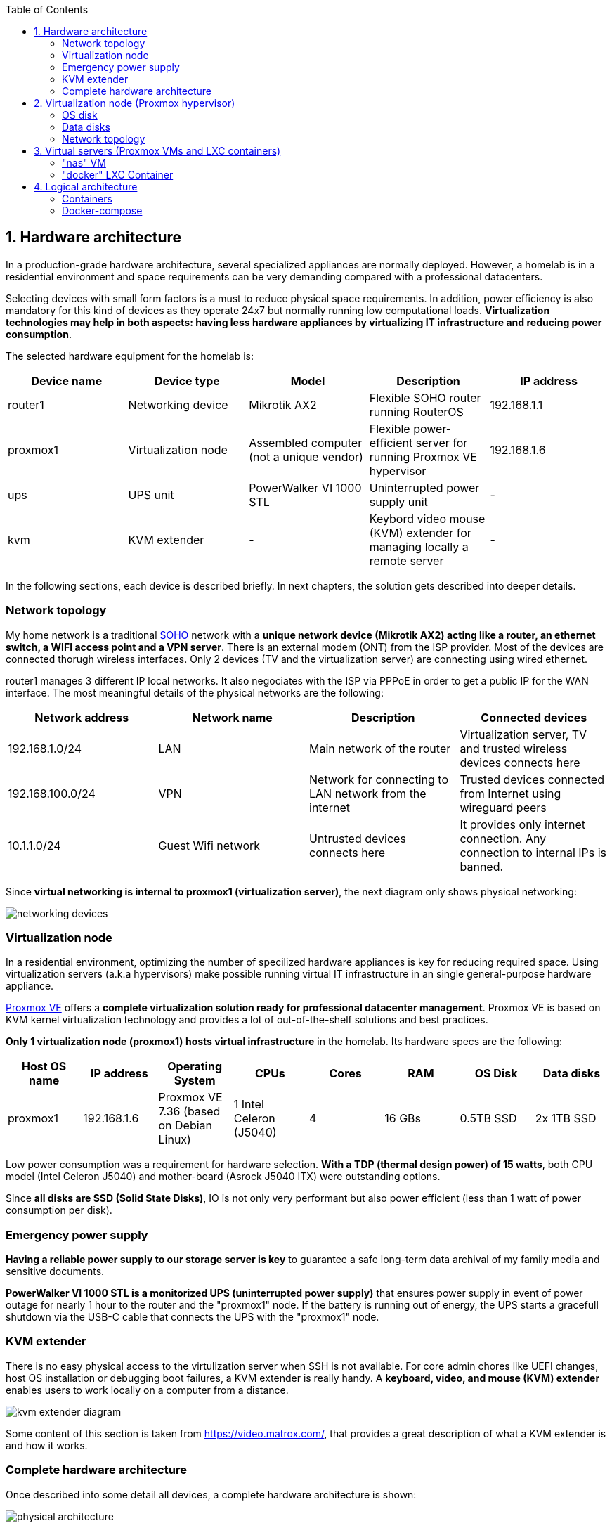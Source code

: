 :toc:
:icons: font
:source-highlighter: prettify
:project_id: homelab
:tabsize: 2

== 1. Hardware architecture

In a production-grade hardware architecture, several specialized appliances are normally deployed. However, a homelab is in a residential environment and space requirements can be very demanding compared with a professional datacenters. 

Selecting devices with small form factors is a must to reduce physical space requirements. In addition, power efficiency is also mandatory for this kind of devices as they operate 24x7 but normally running low computational loads. **Virtualization technologies may help in both aspects: having less hardware appliances by virtualizing IT infrastructure and reducing power consumption**.

The selected hardware equipment for the homelab is:

|===
|Device name | Device type |Model |Description| IP address

|router1
|Networking device
|Mikrotik AX2
|Flexible SOHO router running RouterOS
|192.168.1.1

|proxmox1
|Virtualization node
|Assembled computer (not a unique vendor)
|Flexible power-efficient server for running Proxmox VE hypervisor
|192.168.1.6

|ups
|UPS unit
|PowerWalker VI 1000 STL
|Uninterrupted power supply unit
|-

|kvm
|KVM extender
|-
|Keybord video mouse (KVM) extender for managing locally a remote server
|-

|===

In the following sections, each device is described briefly. In next chapters, the solution gets described into deeper details.

=== Network topology

My home network is a traditional https://en.wikipedia.org/wiki/Small_office/home_office[SOHO] network with a **unique network device (Mikrotik AX2) acting like a router, an ethernet switch, a WIFI access point and a VPN server**. There is an external modem (ONT) from the ISP provider. Most of the devices are connected thorugh wireless interfaces. Only 2 devices (TV and the virtualization server) are connecting using wired ethernet.

router1 manages 3 different IP local networks. It also negociates with the ISP via PPPoE  in order to get a public IP for the WAN interface. The most meaningful details of the physical networks are the following:

|===
|Network address |Network name | Description |Connected devices

|192.168.1.0/24
|LAN
|Main network of the router
|Virtualization server, TV and trusted wireless devices connects here

|192.168.100.0/24
|VPN
|Network for connecting to LAN network from the internet
|Trusted devices connected from Internet using wireguard peers

|10.1.1.0/24
|Guest Wifi network
|Untrusted devices connects here
|It provides only internet connection. Any connection to internal IPs is banned.

|===

Since **virtual networking is internal to proxmox1 (virtualization server)**, the next diagram only shows physical networking: 

image::img/networking_devices.png[]


=== Virtualization node

In a residential environment, optimizing the number of specilized hardware appliances is key for reducing required space. Using virtualization servers (a.k.a hypervisors) make possible running virtual IT infrastructure in an single general-purpose hardware appliance.

https://www.proxmox.com/en/proxmox-ve[Proxmox VE] offers a **complete virtualization solution ready for professional datacenter management**. Proxmox VE is based on KVM kernel virtualization technology and provides a lot of out-of-the-shelf solutions and best practices.

**Only 1 virtualization node (proxmox1) hosts virtual infrastructure** in the homelab. Its hardware specs are the following:

|===
|Host OS name | IP address| Operating System| CPUs | Cores| RAM | OS Disk | Data disks

|proxmox1
|192.168.1.6
|Proxmox VE 7.36 (based on Debian Linux)
|1 Intel Celeron (J5040)
|4
|16 GBs
|0.5TB SSD
|2x 1TB SSD
|===

Low power consumption was a requirement for hardware selection. *With a TDP (thermal design power) of 15 watts*, both CPU model (Intel Celeron J5040) and mother-board (Asrock J5040 ITX) were outstanding options.

Since *all disks are SSD (Solid State Disks)*, IO is not only very performant but also power efficient (less than 1 watt of power consumption per disk). 

=== Emergency power supply

*Having a reliable power supply to our storage server is key* to guarantee a safe long-term data archival of my family media and sensitive documents.

*PowerWalker VI 1000 STL is a monitorized UPS (uninterrupted power supply)* that ensures power supply in event of power outage for nearly 1 hour to the router and the "proxmox1" node. If the battery is running out of energy, the UPS starts a gracefull shutdown via the USB-C cable that connects the UPS with the "proxmox1" node.

=== KVM extender

There is no easy physical access to the virtulization server when SSH is not available. For core admin chores like UEFI changes, host OS installation or debugging boot failures, a KVM extender is really handy. A *keyboard, video, and mouse (KVM) extender* enables users to work locally on a computer from a distance. 

image::img/kvm_extender_diagram.png[]

Some content of this section is taken from https://video.matrox.com/, that provides a great description of what a KVM extender is and how it works.

=== Complete hardware architecture

Once described into some detail all devices, a complete hardware architecture is shown:

image::img/physical_architecture.png[]

== 2. Virtualization node (Proxmox hypervisor)

Installing *Proxmox Virtual Environment (PVE) 7.3* is not harder than installing any Linux-based OS. I used *ventoy* to flash ISO file in a USB stick. proxmox1 was then booted from the USB drive and conducted a common installation using the KVM extender.

=== OS disk

Proxmox VE installer provides a simple but professional OS disk layout by default. *Proxmox VE software is installed only in the OS disk (/dev/sdb), letting the other 2 disks for data storage*.

|===
|OS disk partition | LVM LV| Type| Goal

|sdb1
|-
|ext2?
|Grub2 OS-independent bootloader partition

|sdb2
|-
|vfat
|EFI System Partition (ESP), which makes it possible to boot on EFI systems. Linux kernel images are stored in this partition and mounted in /boot/efi

|sdb3
|*swap*
|swap
|lvm LV where Proxmox VE places the swap space

|sdb3
|*root*
|ext4
|lvm LV mounted as the root file system (/) of Proxmox

|sdb3
|*data*
|LVM-thin
|lvm thin provisioning volume used to store vDisks

|===

Above table only shows LVM LVs. There is also one physical volume (PV) called "pve" and a volume group (VG) called "pve".

=== Data disks

Fault-tolerant long-term storage solution for the homelab is built over the 2 data disks. Several storage solutions were considered when designing the storage system.

Proxmox supports https://pve.proxmox.com/wiki/Hyper-converged_Infrastructure[2 different HCI storage technologies]:

|===
|Technology |Description | Comments

|Ceph
|A both self-healing and self-managing shared, reliable and highly scalable storage system
|Cluster technology designed for having several nodes. Extra administration complexity. Not a simple solution for only 1 node.

|ZFS
|A combined file system and logical volume manager with extensive protection against data corruption, various RAID modes, fast and cheap snapshots
|Memory intensive. Recommended ECC memory, not available in minipc. Not really an option.

|===

Since both HCI native storage technologies supported by Proxmox where discarded, **both data disks are not managed by the Proxmox hypervisor**. 

A VM ("nas"), based on the open-source NAS server https://www.openmediavault.org/[OpenMediaVault] was created and **both data disks were directly attached to the "nas" VM by enabling disk-passthrough** at hypervisor level. Using this configuration, data disks (sda and sdc) are not used directly neither by the hypervisor nor other virtual servers, allowing a central management of the storage services from this VM. 

To check the final solution, read "nas" VM section. (3.1)

=== Network topology

Proxmox installer detected my home physical network (192.168.1.0/24) out of the box, allowing to set up easily a fixed IP address for proxmox1 (192.168.1.6).

Virtualization server has only 1 NIC directly attached to my home network. However, proxmox can setup a https://pve.proxmox.com/wiki/Network_Configuration[bridged networking configuration], extending the physical network address space to the virtual servers started inside the hypervisor. 


== 3. Virtual servers (Proxmox VMs and LXC containers)

This chapter describes the software-defined infrastructure (VMs and virtual networks) created to run the homelab. 

|===
|Virtual server name |Resource type |IP addresses |Goal

|docker
|Computation
|192.168.1.4 192.168.1.7
|Linux Container (LXC) where all docker containers are executed. Uses SMB shared storage drives served by "nas" VM.

|nas
|Storage
|192.168.1.5
|Virtual machine that centralizes all shared storage devices, technologies and services (RAID 1, SMB drives, access control). Based on open-source NAS server OpenMediaVault
|===


A more detailed description of the virtual server's hardware specs is:

|===
|Virtual server name | Type | Guest OS| vCPUs (Cores)| RAM | Storage

|docker
|LXC Container
|Proxmox LXC debian 11 template
|3
|4 GBs
|- 1 vDisks (docker images storage) +
- external SMB drives

|nas
|Virtual Machine
|OpenMediaVault 6.3 (based on Debian 11)
|2
|3 GBs
|- 1 vDisk (for OS) +
- 2 SDD physical disks (via disk passthrough)
|===

=== "nas" VM

Proxmox VE allows to create a VM with direct access to both data disks using https://pve.proxmox.com/wiki/Passthrough_Physical_Disk_to_Virtual_Machine_(VM)[disk passthrough]. *OpenMediaVault VM "nas" detects both data disks as attached SATA disks*, making very easy to create a RAID 1 device over them.

*All storage-related tasks are centralized in the OpenMediaVault*: managing disks, creating file systems, administering RAID devices, creating SMB shares, creating users, creating and enforcing access policies, controlling quotas, etc. The only data management task done by Proxmox VE is running SMART checks in data disks and sending alarms in the event of failure.


Description of https://www.openmediavault.org/[OpenMediaVault] installation and setup

[source]
----
  - RAID 1
  - File systems
  - SMB shares
  - quotas
  - user permissions
----

=== "docker" LXC Container

Most of the applications running in the minipc are deployed as docker containers. However, these ubuntu packages are required to be installed using apt

[source]
----
- qemu-guest-agent: Guest agent for better power managent from host
- docker.io: Docker engine
- docker-compose: Multi-container docker applications
- rclone: Off-site backup
- minidlna: Export media content via DLNA to smart TV
- ssmtp: Link mail command line tool to ssmpt allowing security emails reach my personal account
----

== 4. Logical architecture

In this section, the *main services and batch jobs* deployed on the homelab are presented. This diagram includes software running in both bare-metal infrastructure (hypervisor) and virtual infrastructure ("nas" and "docker" virtual servers).

In addition, the logical architecture diagram also presents the main external services used by the system. Excluding domain registration, all other services are fee of use. The main external services used are:

[source]
----
- NameCheap: Domain register (thehomelab.site)
- CloudFlare: DNS management
- Let's Encrypt: SSL certificates issuance
- Mega.io: off-site backup
----

image::img/logical_architecture.png[]



==== Containers

Running containers

[source]
----
  - Pihole
  - Portainer
  - Portfolio
  - Heimdall
  - Checkmk
  - Nextcloud
  - Nginx Proxy Manager
  - Transmission
  - photoprism
----

In order to run pihole DNS service on Ubuntu server, disable systemd-resolved local DNS server. A good practice is to point primary name server to a local DNS server (if existing) and a secondary name server to a well-known DNS server like Google (8.8.8.8).

===== PiHole

===== Nextcloud

With Nextcloud Files, users have easy access and can share and collaborate on their files, photos and documents wherever they are. All that without any data leaks to third parties and having full control over their data.

Nextcloud operation documentation can be found xref:nextcloud.adoc[here].

===== Nginx Proxy Manager

===== Containers to analyze

In analysis:

[source]
----
  - Plex / kodi / jellybin / emby
  - freeipa / Authelia / Keycloack / goauthentik.io/
----

==== Docker-compose

https://github.com/macvaz/homelab/blob/main/docker/docker-compose.yaml
[YAML file]





